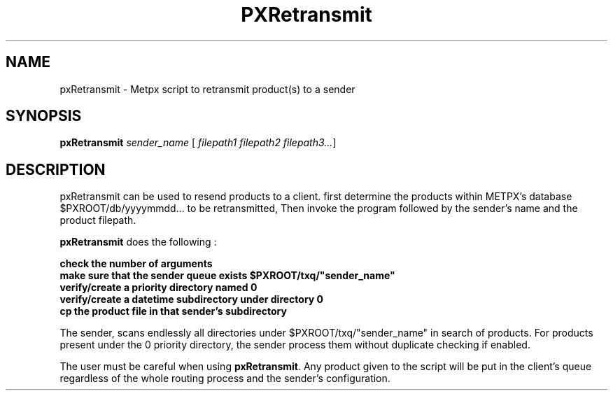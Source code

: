 .TH PXRetransmit "1" "Jan 2007" "px 1.0.0" "Metpx suite"
.SH NAME
pxRetransmit \- Metpx script to retransmit product(s) to a sender
.SH SYNOPSIS
.B pxRetransmit
\fIsender_name\fR [\fI filepath1 filepath2 filepath3...\fR]
.SH DESCRIPTION
.PP
pxRetransmit can be used to resend products to a client.  first determine
the products within METPX's database $PXROOT/db/yyyymmdd... to be retransmitted,
Then invoke the program followed by the sender's name and the product  
filepath.
.nf

\fBpxRetransmit\fR does the following :

.B check the number of arguments
.B make sure that the sender queue exists $PXROOT/txq/"sender_name"
.B verify/create a priority directory named 0
.B verify/create a datetime subdirectory under directory 0
.B cp the product file in that sender's subdirectory

.fi
The sender, scans endlessly all directories under $PXROOT/txq/"sender_name" in 
search of products.  For products present under the 0 priority directory,
the sender process them without duplicate checking if enabled.

The user must be careful when using \fBpxRetransmit\fR.
Any product given to the script will be put in the client's queue regardless 
of the whole routing process and the sender's configuration.
